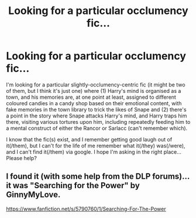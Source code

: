 #+TITLE: Looking for a particular occlumency fic...

* Looking for a particular occlumency fic...
:PROPERTIES:
:Author: GrandpaSexface
:Score: 6
:DateUnix: 1482091837.0
:DateShort: 2016-Dec-18
:FlairText: Fic Search
:END:
I'm looking for a particular slightly-occlumency-centric fic (it might be two of them, but I think it's just one) where (1) Harry's mind is organised as a town, and his memories are, at one point at least, assigned to different coloured candies in a candy shop based on their emotional content, with fake memories in the town library to trick the likes of Snape and (2) there's a point in the story where Snape attacks Harry's mind, and Harry traps him there, visiting various tortures upon him, including repeatedly feeding him to a mental construct of either the Rancor or Sarlacc (can't remember which).

I know that the fic(s) exist, and I remember getting good laugh out of it(/them), but I can't for the life of me remember what it(/they) was(/were), and I can't find it(/them) via google. I hope I'm asking in the right place... Please help?


** I found it (with some help from the DLP forums)... it was "Searching for the Power" by GinnyMyLove.

[[https://www.fanfiction.net/s/5790760/1/Searching-For-The-Power]]
:PROPERTIES:
:Author: GrandpaSexface
:Score: 1
:DateUnix: 1484245942.0
:DateShort: 2017-Jan-12
:END:

